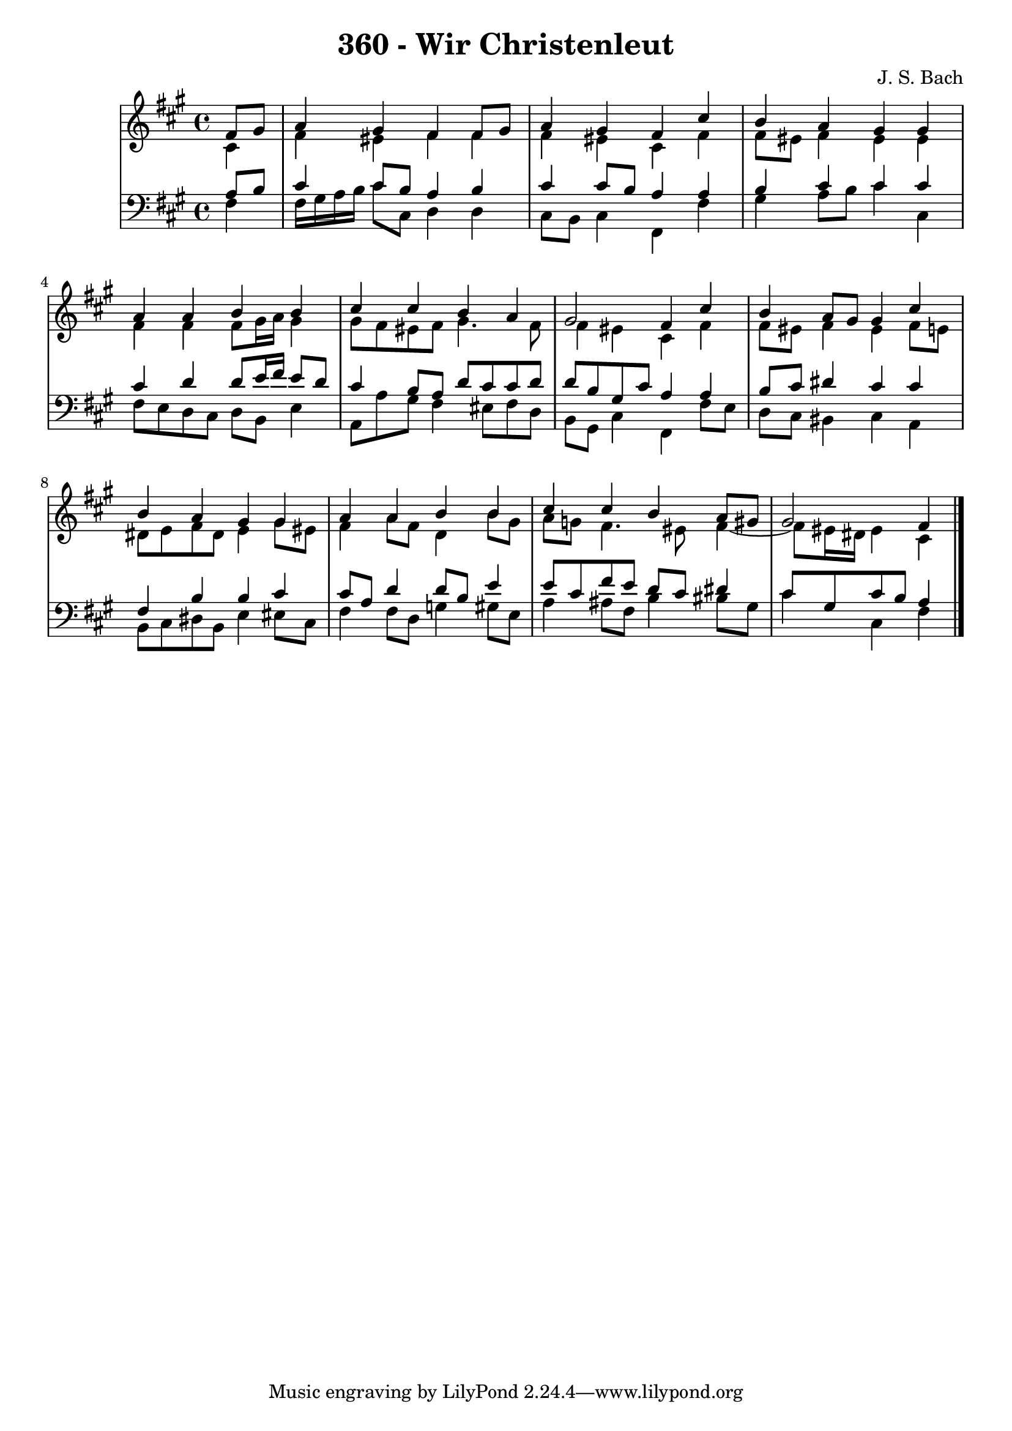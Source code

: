 \version "2.10.33"

\header {
  title = "360 - Wir Christenleut"
  composer = "J. S. Bach"
}


global = {
  \time 4/4
  \key fis \minor
}


soprano = \relative c' {
  \partial 4 fis8  gis8 
    a4 gis4 fis4 fis8 gis8 
  a4 gis4 fis4 cis'4 
  b4 a4 gis4 gis4 
  a4 a4 b4 b4 
  cis4 cis4 b4 a4   %5
  gis2 fis4 cis'4 
  b4 a8 gis8 gis4 cis4 
  b4 a4 gis4 gis4 
  a4 a4 b4 b4 
  cis4 cis4 b4 a8 gis8   %10
  gis2 fis4 
  
}

alto = \relative c' {
  \partial 4 cis4 
    fis4 eis4 fis4 fis4 
  fis4 eis4 cis4 fis4 
  fis8 eis8 fis4 eis4 eis4 
  fis4 fis4 fis8 gis16 a16 gis4 
  gis8 fis8 eis8 fis8 gis4. fis8   %5
  fis4 eis4 cis4 fis4 
  fis8 eis8 fis4 eis4 fis8 e8 
  dis8 e8 fis8 dis8 e4 gis8 eis8 
  fis4 a8 fis8 d4 b'8 gis8 
  a8 g8 fis4. eis8 fis4~   %10
  fis8 eis16 dis16 eis4 cis4 
  
}

tenor = \relative c' {
  \partial 4 a8  b8 
    cis4 cis8 b8 a4 b4 
  cis4 cis8 b8 a4 a4 
  b4 cis4 cis4 cis4 
  cis4 d4 d8 e16 fis16 e8 d8 
  cis4 b8 a8 d8 cis8 cis8 d8   %5
  d8 b8 gis8 cis8 a4 a4 
  b8 cis8 dis4 cis4 cis4 
  fis,4 b4 b4 cis4 
  cis8 a8 d4 d8 b8 e4 
  e8 cis8 fis8 e8 d8 cis8 dis4   %10
  cis8 gis8 cis8 b8 a4 
  
}

baixo = \relative c {
  \partial 4 fis4 
    fis16 gis16 a16 b16 cis8 cis,8 d4 d4 
  cis8 b8 cis4 fis,4 fis'4 
  gis4 a8 b8 cis4 cis,4 
  fis8 e8 d8 cis8 d8 b8 e4 
  a,8 a'8 gis8 fis4 eis8 fis8 d8   %5
  b8 gis8 cis4 fis,4 fis'8 e8 
  d8 cis8 bis4 cis4 a4 
  b8 cis8 dis8 b8 e4 eis8 cis8 
  fis4 fis8 d8 g4 gis8 e8 
  a4 ais8 fis8 b4 bis8 gis8   %10
  cis4 cis,4 fis4 
  
}

\score {
  <<
    \new StaffGroup <<
      \override StaffGroup.SystemStartBracket #'style = #'line 
      \new Staff {
        <<
          \global
          \new Voice = "soprano" { \voiceOne \soprano }
          \new Voice = "alto" { \voiceTwo \alto }
        >>
      }
      \new Staff {
        <<
          \global
          \clef "bass"
          \new Voice = "tenor" {\voiceOne \tenor }
          \new Voice = "baixo" { \voiceTwo \baixo \bar "|."}
        >>
      }
    >>
  >>
  \layout {}
  \midi {}
}